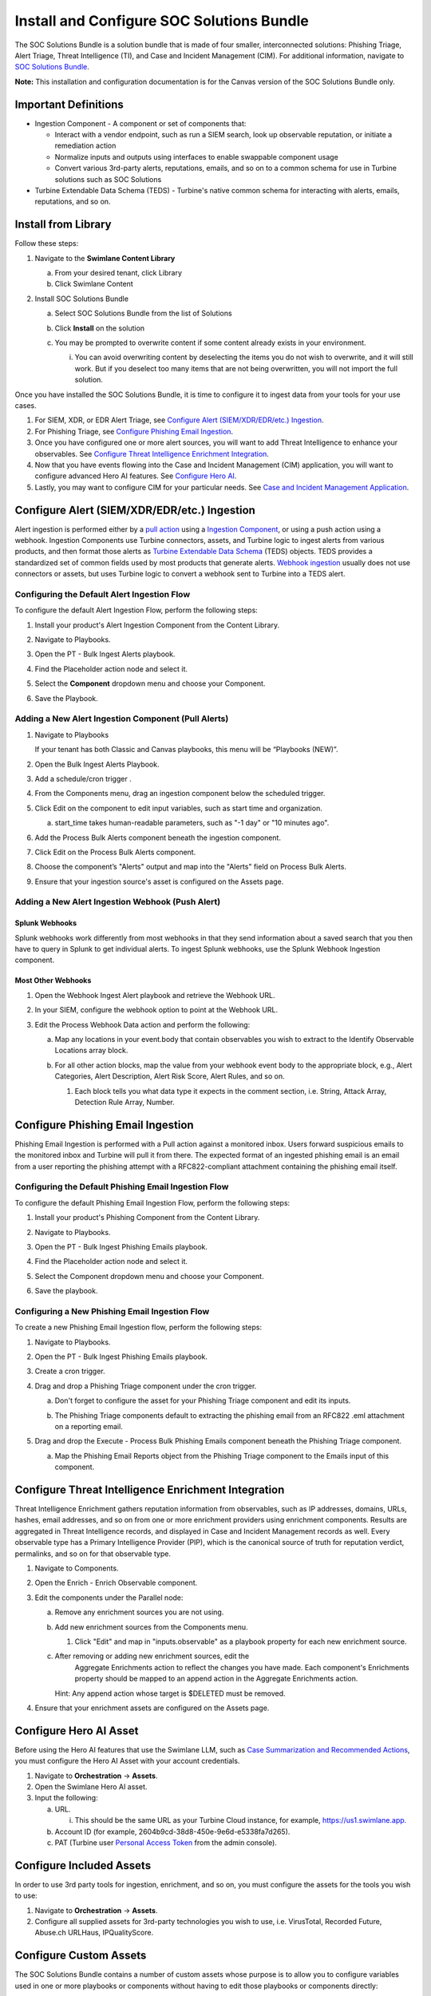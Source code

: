 Install and Configure SOC Solutions Bundle
==========================================

The SOC Solutions Bundle is a solution bundle that is made of four
smaller, interconnected solutions: Phishing Triage, Alert Triage, Threat
Intelligence (TI), and Case and Incident Management (CIM). For
additional information, navigate to `SOC Solutions
Bundle <https://docs.swimlane.com/turbine/marketplace/soc-solutions-bundle.htm>`__.

**Note:** This installation and configuration documentation is for the
Canvas version of the SOC Solutions Bundle only.

Important Definitions
---------------------

-  Ingestion Component - A component or set of components that:

   -  Interact with a vendor endpoint, such as run a SIEM search, look
      up observable reputation, or initiate a remediation action

   -  Normalize inputs and outputs using interfaces to enable swappable
      component usage

   -  Convert various 3rd-party alerts, reputations, emails, and so on
      to a common schema for use in Turbine solutions such as SOC
      Solutions

-  Turbine Extendable Data Schema (TEDS) - Turbine's native common
   schema for interacting with alerts, emails, reputations, and so on.

Install from Library
--------------------

Follow these steps:

#. Navigate to the **Swimlane Content Library**

   a. From your desired tenant, click Library

   b. Click Swimlane Content

#. Install SOC Solutions Bundle

   a. Select SOC Solutions Bundle from the list of Solutions

   b. Click **Install** on the solution

      |image1|

   c. You may be prompted to overwrite content if some content already
      exists in your environment.

      i. You can avoid overwriting content by deselecting the items you
         do not wish to overwrite, and it will still work. But if you
         deselect too many items that are not being overwritten, you
         will not import the full solution.

Once you have installed the SOC Solutions Bundle, it is time to
configure it to ingest data from your tools for your use cases.

#. For SIEM, XDR, or EDR Alert Triage, see `Configure Alert
   (SIEM/XDR/EDR/etc.) Ingestion <#_1mxsclv3kib0>`__.

#. For Phishing Triage, see `Configure Phishing Email
   Ingestion <#_1wzxmulze8zo>`__.

#. Once you have configured one or more alert sources, you will want to
   add Threat Intelligence to enhance your observables. See `Configure
   Threat Intelligence Enrichment Integration <#_kn9nuvdd2wax>`__.

#. Now that you have events flowing into the Case and Incident
   Management (CIM) application, you will want to configure advanced
   Hero AI features. See `Configure Hero AI <#_hr8226vbbdts>`__.

#. Lastly, you may want to configure CIM for your particular needs. See
   `Case and Incident Management
   Application <https://docs.swimlane.com/turbine/marketplace/case-and-incident-management-application.htm>`__.

Configure Alert (SIEM/XDR/EDR/etc.) Ingestion
---------------------------------------------

Alert ingestion is performed either by a `pull
action <#_6t597gg3xine>`__ using a `Ingestion
Component <#_ac3f7v1gtcsz>`__, or using a push action using a webhook.
Ingestion Components use Turbine connectors, assets, and Turbine logic
to ingest alerts from various products, and then format those alerts as
`Turbine Extendable Data Schema <#_ac3f7v1gtcsz>`__ (TEDS) objects. TEDS
provides a standardized set of common fields used by most products that
generate alerts. `Webhook ingestion <#_j9e640gooiil>`__ usually does not
use connectors or assets, but uses Turbine logic to convert a webhook
sent to Turbine into a TEDS alert.

Configuring the Default Alert Ingestion Flow
~~~~~~~~~~~~~~~~~~~~~~~~~~~~~~~~~~~~~~~~~~~~

To configure the default Alert Ingestion Flow, perform the following
steps:

#. Install your product's Alert Ingestion Component from the Content
   Library.

#. Navigate to Playbooks.

#. Open the PT - Bulk Ingest Alerts playbook.

#. Find the Placeholder action node and select it.

#. | Select the **Component** dropdown menu and choose your Component.
   | |image2|

#. Save the Playbook.

Adding a New Alert Ingestion Component (Pull Alerts)
~~~~~~~~~~~~~~~~~~~~~~~~~~~~~~~~~~~~~~~~~~~~~~~~~~~~

#. Navigate to Playbooks

   If your tenant has both Classic and Canvas playbooks, this menu will
   be “Playbooks (NEW)”.

#. Open the Bulk Ingest Alerts Playbook.

#. Add a schedule/cron trigger .

#. From the Components menu, drag an ingestion component below the
   scheduled trigger.

#. Click Edit on the component to edit input variables, such as start
   time and organization.

   a. | start_time takes human-readable parameters, such as "-1 day" or
        "10 minutes ago".
      | |image3|

#. Add the Process Bulk Alerts component beneath the ingestion
   component.

#. Click Edit on the Process Bulk Alerts component.

#. | Choose the component’s "Alerts" output and map into the "Alerts"
     field on Process Bulk Alerts.
   | |image4|

#. Ensure that your ingestion source's asset is configured on the Assets
   page.

|image5|

Adding a New Alert Ingestion Webhook (Push Alert)
~~~~~~~~~~~~~~~~~~~~~~~~~~~~~~~~~~~~~~~~~~~~~~~~~

Splunk Webhooks
^^^^^^^^^^^^^^^

Splunk webhooks work differently from most webhooks in that they send
information about a saved search that you then have to query in Splunk
to get individual alerts. To ingest Splunk webhooks, use the Splunk
Webhook Ingestion component.

Most Other Webhooks
^^^^^^^^^^^^^^^^^^^

#. Open the Webhook Ingest Alert playbook and retrieve the Webhook URL.

#. In your SIEM, configure the webhook option to point at the Webhook
   URL.

#. Edit the Process Webhook Data action and perform the following:

   a. Map any locations in your event.body that contain observables you
      wish to extract to the Identify Observable Locations array block.

   b. For all other action blocks, map the value from your webhook event
      body to the appropriate block, e.g., Alert Categories, Alert
      Description, Alert Risk Score, Alert Rules, and so on.

      #. | Each block tells you what data type it expects in the comment
           section, i.e. String, Attack Array, Detection Rule Array,
           Number.

|image6|

Configure Phishing Email Ingestion
----------------------------------

Phishing Email Ingestion is performed with a Pull action against a
monitored inbox. Users forward suspicious emails to the monitored inbox
and Turbine will pull it from there. The expected format of an ingested
phishing email is an email from a user reporting the phishing attempt
with a RFC822-compliant attachment containing the phishing email itself.

Configuring the Default Phishing Email Ingestion Flow
~~~~~~~~~~~~~~~~~~~~~~~~~~~~~~~~~~~~~~~~~~~~~~~~~~~~~

To configure the default Phishing Email Ingestion Flow, perform the
following steps:

#. Install your product's Phishing Component from the Content Library.

#. Navigate to Playbooks.

#. Open the PT - Bulk Ingest Phishing Emails playbook.

#. Find the Placeholder action node and select it.

#. | Select the Component dropdown menu and choose your Component.
   
   |image7|

#. Save the playbook.

Configuring a New Phishing Email Ingestion Flow
~~~~~~~~~~~~~~~~~~~~~~~~~~~~~~~~~~~~~~~~~~~~~~~

To create a new Phishing Email Ingestion flow, perform the following
steps:

#. Navigate to Playbooks.

#. Open the PT - Bulk Ingest Phishing Emails playbook.

#. Create a cron trigger.

#. Drag and drop a Phishing Triage component under the cron trigger.

   a. Don't forget to configure the asset for your Phishing Triage
      component and edit its inputs.

      |image8|

   b. The Phishing Triage components default to extracting the phishing
      email from an RFC822 .eml attachment on a reporting email.

#. Drag and drop the Execute - Process Bulk Phishing Emails component
   beneath the Phishing Triage component.

   a. | Map the Phishing Email Reports object from the Phishing Triage
        component to the Emails input of this component.
      | |image9|
      | |image10|
      | |image11|

Configure Threat Intelligence Enrichment Integration
----------------------------------------------------

Threat Intelligence Enrichment gathers reputation information from
observables, such as IP addresses, domains, URLs, hashes, email
addresses, and so on from one or more enrichment providers using
enrichment components. Results are aggregated in Threat Intelligence
records, and displayed in Case and Incident Management records as
well. Every observable type has a Primary Intelligence Provider (PIP),
which is the canonical source of truth for reputation verdict,
permalinks, and so on for that observable type.

#. Navigate to Components.

#. Open the Enrich - Enrich Observable component.

#. Edit the components under the Parallel node:

   a. Remove any enrichment sources you are not using.

   b. Add new enrichment sources from the Components menu.

      #. Click "Edit" and map in "inputs.observable" as a playbook property for each new enrichment source.
      
         |image12|

   c. After removing or adding new enrichment sources, edit the
        Aggregate Enrichments action to reflect the changes you have
        made. Each component's Enrichments property should be mapped to
        an append action in the Aggregate Enrichments action.
      |image13|

      Hint: Any append action whose target is $DELETED must be removed.

#. Ensure that your enrichment assets are configured on the Assets page.

Configure Hero AI Asset
-----------------------

Before using the Hero AI features that use the Swimlane LLM, such as
`Case Summarization and Recommended
Actions <https://docs.swimlane.com/turbine/marketplace/case-and-incident-management-application.htm>`__,
you must configure the Hero AI Asset with your account credentials.

#. Navigate to **Orchestration** -> **Assets**.

#. Open the Swimlane Hero AI asset.

#. Input the following:

   a. URL.

      i. This should be the same URL as your Turbine Cloud instance, for
         example,
         `https://us1.swimlane.app. <https://us1.swimlane.app/>`__

   b. Account ID (for example, 2604b9cd-38d8-450e-9e6d-e5338fa7d265).

   c. PAT (Turbine user `Personal Access
      Token <https://docs.swimlane.com/turbine/introduction/customize-your-user-profile.htm#:~:text=Creating%20a%20Personal%20Access%20Token>`__
      from the admin console).

|image14|

Configure Included Assets
-------------------------

In order to use 3rd party tools for ingestion, enrichment, and so on,
you must configure the assets for the tools you wish to use:

#. Navigate to **Orchestration** -> **Assets**.

#. Configure all supplied assets for 3rd-party technologies you wish to
   use, i.e. VirusTotal, Recorded Future, Abuse.ch URLHaus,
   IPQualityScore.

Configure Custom Assets
-----------------------

The SOC Solutions Bundle contains a number of custom assets whose
purpose is to allow you to configure variables used in one or more
playbooks or components without having to edit those playbooks or
components directly:

#. Open the Observable Parser Ignore Lists asset.

   a. Enter CSV lists of IP CIDR ranges and Domains you wish to exclude
      from observable ingestion, for example.:

      i.  mycompany.com, outlook.com, swimlane.com, o365.com.

      ii. 10.0.0.0/8, 192.168.0.0/16, 172.16.0.0/12.
   
   |image15|

#. Open the TI Primary Intelligence Providers asset.

   a. | If you wish to change the primary provider for any TI types, do
        so here.
      | |image16|

**Note:** These must be valid and configured enrichment sources. For
more information, see `Configure Threat Intelligence Enrichment
Integration. <#_kn9nuvdd2wax>`__

Configure Custom Case and Incident Management Data Mappings
-----------------------------------------------------------

Because TEDS relies on the most common attributes for a given object
type, such as alerts, there are vendor-specific fields that are not
mapped in TEDS objects. In order to map these fields to Case and
Incident Management (CIM) records, you will need to use the SOC -
Extract Raw Alert Fields to CIM playbook to pluck values from the raw
alert object included in the TEDS object and record, and write those
values to fields you have created in the CIM application. There are two
ways to do this:

Option 1 - Discrete Mappings (Native Transformations)
~~~~~~~~~~~~~~~~~~~~~~~~~~~~~~~~~~~~~~~~~~~~~~~~~~~~~

For each vendor-specific field you wish to add to CIM:

#. Create a new field of the appropriate type in the CIM application.

#. Edit the Extract Raw Alert Fields to CIM playbook.

#. Edit the Extract Fields action and, for each field you wish to
   extract to CIM:

   a. Create a Transformation Block.

   b. Use the Get Value By Key transformation to extract the data from
      the raw alert body.

      i. For Property, select the Evaluate Raw Alert > Raw Alert
         playbook data.

   c. Add your created fields into the Write to CIM Record action under
      Update Fields and map the appropriate transformation values for
      each field.

| |image17|
| |image18|

Option 2 - Bulk Mappings (Advanced Transformations)
~~~~~~~~~~~~~~~~~~~~~~~~~~~~~~~~~~~~~~~~~~~~~~~~~~~

#. Create fields of the appropriate types in `the CIM
   application <https://docs.swimlane.com/turbine/marketplace/case-and-incident-management-application.htm>`__
   to store your mappings.

#. Create an advanced Transformation Block in the Extract Fields action.

#. | Create a JSON object that follows the format:
   | ``"key-name": actions.Evaluate_Raw_Alert.result.raw_alert.'key-name'``
   | for each key you wish to map to the CIM record.

#. Map this object as a playbook property to Write to CIM Record ->
   Update Fields.

|image19|
|image20|

Case and Incident Management Data Mappings - Walk through
~~~~~~~~~~~~~~~~~~~~~~~~~~~~~~~~~~~~~~~~~~~~~~~~~~~~~~~~~

.. raw:: html

   <iframe src="https://app.teamwalnut.com/player/?demoId=82a6bead-c76f-441f-bc26-7beb6b321ffa&showGuide=true&showGuidesToolbar=true&showHotspots=true&source=app" width="100%" height="500px" frameborder="0" allowfullscreen></iframe>

.. |image1| image:: ../Resources/Images/Install_and_Configure_SOC_Solutions_for_Canvas/Install_and_Configure_SOC.png
   :class: img_1
.. |image2| image:: ../Resources/Images/Install_and_Configure_SOC_Solutions_for_Canvas/Install_and_Configure_SOC_1.png
   :class: img_2
.. |image3| image:: ../Resources/Images/Install_and_Configure_SOC_Solutions_for_Canvas/Install_and_Configure_SOC_2.png
   :class: img_3
.. |image4| image:: ../Resources/Images/Install_and_Configure_SOC_Solutions_for_Canvas/Install_and_Configure_SOC_3.png
   :class: img_4
.. |image5| image:: ../Resources/Images/Install_and_Configure_SOC_Solutions_for_Canvas/Install_and_Configure_SOC_4.png
   :class: img_5
.. |image6| image:: ../Resources/Images/Install_and_Configure_SOC_Solutions_for_Canvas/Install_and_Configure_SOC_5.png
   :class: img_6
.. |image7| image:: ../Resources/Images/Install_and_Configure_SOC_Solutions_for_Canvas/Install_and_Configure_SOC_6.png
   :class: img_7
.. |image8| image:: ../Resources/Images/Install_and_Configure_SOC_Solutions_for_Canvas/Install_and_Configure_SOC_7.png
   :class: img_8
.. |image9| image:: ../Resources/Images/Install_and_Configure_SOC_Solutions_for_Canvas/Install_and_Configure_SOC_8.png
   :class: img_9
.. |image10| image:: ../Resources/Images/Install_and_Configure_SOC_Solutions_for_Canvas/Install_and_Configure_SOC_9.png
   :class: img_10
.. |image11| image:: ../Resources/Images/Install_and_Configure_SOC_Solutions_for_Canvas/Install_and_Configure_SOC_10.png
   :class: img_11
.. |image12| image:: ../Resources/Images/Install_and_Configure_SOC_Solutions_for_Canvas/Install_and_Configure_SOCC_11.png
   :class: img_12
.. |image13| image:: ../Resources/Images/Install_and_Configure_SOC_Solutions_for_Canvas/Install_and_Configure_SOC_12.png
   :class: img_13
.. |image14| image:: ../Resources/Images/Install_and_Configure_SOC_Solutions_for_Canvas/Install_and_Configure_SOC_13.png
   :class: img_14
.. |image15| image:: ../Resources/Images/Install_and_Configure_SOC_Solutions_for_Canvas/Install_and_Configure_SOC_14.png
   :class: img_15
.. |image16| image:: ../Resources/Images/Install_and_Configure_SOC_Solutions_for_Canvas/Install_and_Configure_SOC_15.png
   :class: img_16
.. |image17| image:: ../Resources/Images/Install_and_Configure_SOC_Solutions_for_Canvas/Install_and_Configure_SOC_16.png
   :class: img_17
.. |image18| image:: ../Resources/Images/Install_and_Configure_SOC_Solutions_for_Canvas/Install_and_Configure_SOC_17.png
   :class: img_18
.. |image19| image:: ../Resources/Images/Install_and_Configure_SOC_Solutions_for_Canvas/Install_and_Configure_SOC_18.png
   :class: img_19
.. |image20| image:: ../Resources/Images/Install_and_Configure_SOC_Solutions_for_Canvass/Install_and_Configure_SOC_19.png
   :class: img_20
